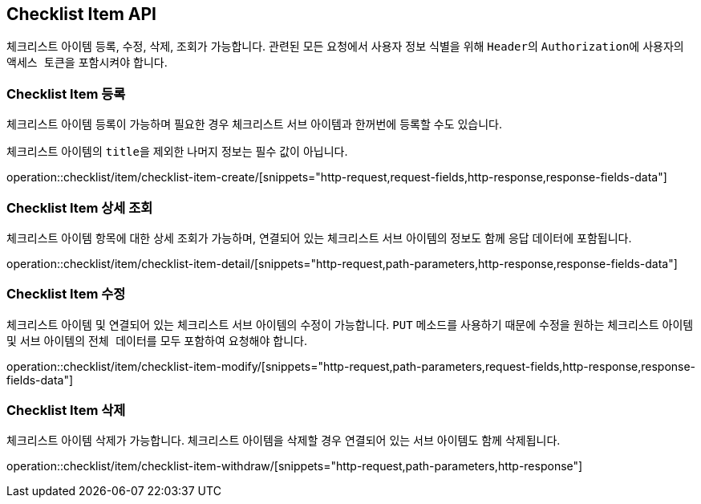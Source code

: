 == Checklist Item API
:doctype: book
:source-highlighter: highlightjs
:toc: left
:toclevels: 2
:seclinks:

체크리스트 아이템 등록, 수정, 삭제, 조회가 가능합니다.
관련된 모든 요청에서 사용자 정보 식별을 위해 ``Header``의 ``Authorization``에 사용자의 ``액세스 토큰``을 포함시켜야 합니다.

=== Checklist Item 등록

체크리스트 아이템 등록이 가능하며 필요한 경우 체크리스트 서브 아이템과 한꺼번에 등록할 수도 있습니다.

체크리스트 아이템의 ``title``을 제외한 나머지 정보는 필수 값이 아닙니다.

operation::checklist/item/checklist-item-create/[snippets="http-request,request-fields,http-response,response-fields-data"]

=== Checklist Item 상세 조회

체크리스트 아이템 항목에 대한 상세 조회가 가능하며, 연결되어 있는 체크리스트 서브 아이템의 정보도 함께 응답 데이터에 포함됩니다.

operation::checklist/item/checklist-item-detail/[snippets="http-request,path-parameters,http-response,response-fields-data"]

=== Checklist Item 수정

체크리스트 아이템 및 연결되어 있는 체크리스트 서브 아이템의 수정이 가능합니다.
``PUT`` 메소드를 사용하기 때문에 수정을 원하는 체크리스트 아이템 및 서브 아이템의 ``전체 데이터``를 모두 포함하여 요청해야 합니다.

operation::checklist/item/checklist-item-modify/[snippets="http-request,path-parameters,request-fields,http-response,response-fields-data"]

=== Checklist Item 삭제

체크리스트 아이템 삭제가 가능합니다.
체크리스트 아이템을 삭제할 경우 연결되어 있는 서브 아이템도 함께 삭제됩니다.

operation::checklist/item/checklist-item-withdraw/[snippets="http-request,path-parameters,http-response"]